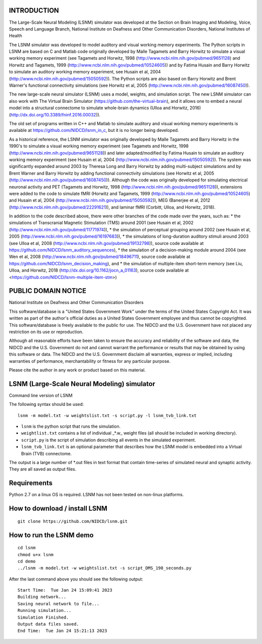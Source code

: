 INTRODUCTION
============
The Large-Scale Neural Modeling (LSNM) simulator was developed at the Section on Brain Imaging and Modeling, Voice, Speech and Language Branch, National Institute on Deafness and Other Communication Disorders, National Institutes of Health

The LSNM simulator was developed to model auditory and visual working memory experiments. The Python scripts in LSNM are based on C and Matlab code originally developed by Malle Tagamets and Barry Horwitz to simulate a visual working memory experiment (see Tagamets and Horwitz, 1998 (http://www.ncbi.nlm.nih.gov/pubmed/9651128) and Horwitz and Tagamets, 1999 (http://www.ncbi.nlm.nih.gov/pubmed/10524605)) and by Fatima Husain and Barry Horwitz to simulate an auditory working memory experiment, see Husain et al, 2004 (http://www.ncbi.nlm.nih.gov/pubmed/15050592)). The Python scripts are also based on Barry Horwitz and Brent Warner's functional connectivity simulations (see Horwitz et al, 2005 (http://www.ncbi.nlm.nih.gov/pubmed/16087450)).

The new large-scale neural simulator (LSNM) uses a model, weights, and simulation script. The new LSNM simulator can also work with The Virtual Brain Simulator (https://github.com/the-virtual-brain), and it allows one to embed a neural model into a structural connectome to simulate whole-brain dynamics (Ulloa and Horwitz, 2016) (http://dx.doi.org/10.3389/fninf.2016.00032)).

The old set of programs written in C++ and Matlab to simulate auditory and visual working memory experiments is available at https://github.com/NIDCD/lsnm_in_c, but it is no longer being developed. 

As a historical reference, the LSNM simulator was originally developed by Malle Tagamets and Barry Horwitz in the 1990's to simulate a visual working memory experiment (see Tagamets and Horwitz, 1998 (http://www.ncbi.nlm.nih.gov/pubmed/9651128)) and later adapted/modified by Fatima Husain to simulate an auditory working memory experiment (see Husain et al, 2004 (http://www.ncbi.nlm.nih.gov/pubmed/15050592)). The system was significantly expanded around 2003 by Theresa Long and Barry Horwitz by adding multi-subject simulations and by Brent Warner and Barry Horwitz by adding functional connectivity simulations (see Horwitz et al, 2005 (http://www.ncbi.nlm.nih.gov/pubmed/16087450)). Although the code was originally developed for simulating electrical neuronal activity and PET (Tagamets and Horwitz, 1998 (http://www.ncbi.nlm.nih.gov/pubmed/9651128)), extensions were added to the code to simulate fMRI (Horwitz and Tagamets, 1999 (http://www.ncbi.nlm.nih.gov/pubmed/10524605) and Husain et al, 2004 (http://www.ncbi.nlm.nih.gov/pubmed/15050592)), MEG (Banerjee et al, 2012 (http://www.ncbi.nlm.nih.gov/pubmed/22291621)), and laminar fMRI (Corbitt, Ulloa, and Horwitz, 2018). 

In addition to the code described above, there were other branches of the code made over the years, such as:
* the simulations of Transcranial Magnetic Stimulation (TMS) around 2001 (see Husain et al, 2002 (http://www.ncbi.nlm.nih.gov/pubmed/11771974)), 
* the simulation of perceptual grouping around 2002 (see Husain et al, 2005 (http://www.ncbi.nlm.nih.gov/pubmed/16197683)), 
* the simulations of long-duration auditory stimuli around 2003 (see Ulloa et al, 2008 (http://www.ncbi.nlm.nih.gov/pubmed/19132798)), source code available at https://github.com/NIDCD/lsnm_auditory_sequences), 
* the simulation of a decision-making module around 2004 (see Wen et al, 2008 (http://www.ncbi.nlm.nih.gov/pubmed/18496711), source code available at https://github.com/NIDCD/lsnm_decision_making), and
* the simulation of multiple-item short-term memory (see Liu, Ulloa, and Horwitz, 2018 (http://dx.doi.org/10.1162/jocn_a_01163), source code available at <https://github.com/NIDCD/lsnm-multiple-item-stm>)


PUBLIC DOMAIN NOTICE
====================

National Institute on Deafness and Other Communication Disorders

This software/database is a "United States Government Work" 
under the terms of the United States Copyright Act. It was 
written as part of the author's official duties as a United 
States Government employee and thus cannot be copyrighted. 
This software/database is freely available to the public for 
use. The NIDCD and the U.S. Government have not placed any 
restriction on its use or reproduction. 

Although all reasonable efforts have been taken to ensure 
the accuracy and reliability of the software and data, the 
NIDCD and the U.S. Government do not and cannot warrant the
performance or results that may be obtained by using this 
software or data. The NIDCD and the U.S. Government disclaim 
all warranties, express or implied, including warranties of 
performance, merchantability or fitness for any particular 
purpose.

Please cite the author in any work or product based on this 
material.

LSNM (Large-Scale Neural Modeling) simulator
============================================

Command line version of LSNM

The following syntax should be used::

   lsnm -m model.txt -w weightslist.txt -s script.py -l lsnm_tvb_link.txt

* ``lsnm`` is the python script that runs the simulation.
* ``weightlist.txt`` contains a list of individual _*.w_ weight files (all should be included in working directory).
* ``script.py`` is the script of simulation describing all events in the simulated experiment.
* ``lsnm_tvb_link.txt`` is an optional parameter that describes how the LSNM model is embedded into a Virtual Brain (TVB) connectome.

The output is a large number of *.out files in text format that contain time-series of simulated neural and synaptic activity. They are all saved as output files.

Requirements
============
Python 2.7 on a linux OS is required. LSNM has not been tested on non-linux platforms.

How to download / install LSNM
===============================
::

   git clone https://github.com/NIDCD/lsnm.git

How to run the LSNM demo
=========================
::

   cd lsnm
   chmod u+x lsnm
   cd demo
   ../lsnm -m model.txt -w weightslist.txt -s script_DMS_198_seconds.py

After the last command above you should see the following output::

   Start Time:  Tue Jan 24 15:09:41 2023
   Building network...
   Saving neural network to file...
   Running simulation...
   Simulation Finished.
   Output data files saved.
   End Time:  Tue Jan 24 15:21:13 2023

